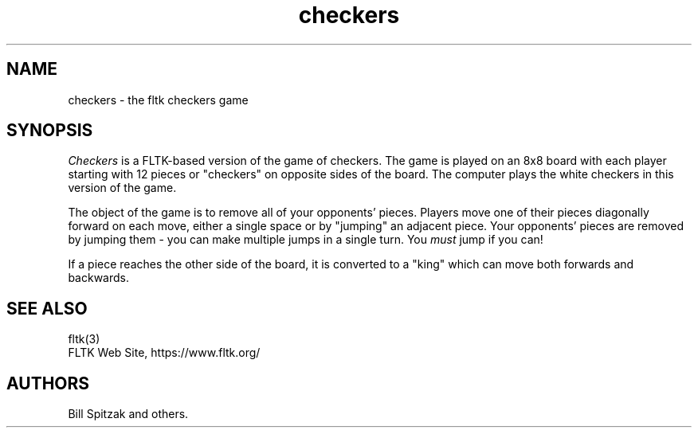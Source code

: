 .TH checkers 6 "FLTK Checkers" "03 March 2025"
.SH NAME
checkers \- the fltk checkers game
.sp
.SH SYNOPSIS
\fICheckers\fR is a FLTK-based version of the game of checkers.
The game is played on an 8x8 board with each player starting with
12 pieces or "checkers" on opposite sides of the board. The
computer plays the white checkers in this version of the game.
.LP
The object of the game is to remove all of your opponents' pieces.
Players move one of their pieces diagonally forward on each move,
either a single space or by "jumping" an adjacent piece. Your
opponents' pieces are removed by jumping them - you can make
multiple jumps in a single turn. You \fImust\fR jump if you can!
.LP
If a piece reaches the other side of the board, it is converted
to a "king" which can move both forwards and backwards.
.SH SEE ALSO
fltk(3)
.br
FLTK Web Site, https://www.fltk.org/
.SH AUTHORS
Bill Spitzak and others.
